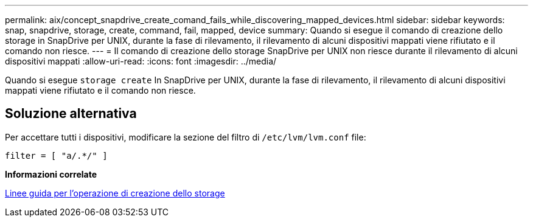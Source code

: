 ---
permalink: aix/concept_snapdrive_create_comand_fails_while_discovering_mapped_devices.html 
sidebar: sidebar 
keywords: snap, snapdrive, storage, create, command, fail, mapped, device 
summary: Quando si esegue il comando di creazione dello storage in SnapDrive per UNIX, durante la fase di rilevamento, il rilevamento di alcuni dispositivi mappati viene rifiutato e il comando non riesce. 
---
= Il comando di creazione dello storage SnapDrive per UNIX non riesce durante il rilevamento di alcuni dispositivi mappati
:allow-uri-read: 
:icons: font
:imagesdir: ../media/


[role="lead"]
Quando si esegue `storage create` In SnapDrive per UNIX, durante la fase di rilevamento, il rilevamento di alcuni dispositivi mappati viene rifiutato e il comando non riesce.



== Soluzione alternativa

Per accettare tutti i dispositivi, modificare la sezione del filtro di `/etc/lvm/lvm.conf` file:

[listing]
----
filter = [ "a/.*/" ]
----
*Informazioni correlate*

xref:concept_guidelines_for_thestorage_createoperation.adoc[Linee guida per l'operazione di creazione dello storage]
